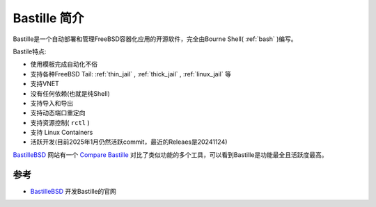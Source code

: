 .. _intro_bastille:

==================
Bastille 简介
==================

Bastille是一个自动部署和管理FreeBSD容器化应用的开源软件，完全由Bourne Shell( :ref:`bash` )编写。

Bastile特点:

- 使用模板完成自动化不俗
- 支持各种FreeBSD Tail: :ref:`thin_jail` , :ref:`thick_jail` , :ref:`linux_jail` 等
- 支持VNET
- 没有任何依赖(也就是纯Shell)
- 支持导入和导出
- 支持动态端口重定向
- 支持资源控制( ``rctl`` )
- 支持 Linux Containers
- 活跃开发(目前2025年1月仍然活跃commit，最近的Releaes是20241124)

`BastilleBSD <https://bastillebsd.org/>`_ 网站有一个 `Compare Bastille <https://bastillebsd.org/compare/>`_ 对比了类似功能的多个工具，可以看到Bastille是功能最全且活跃度最高。

参考
=======

- `BastilleBSD <https://bastillebsd.org/>`_ 开发Bastille的官网
